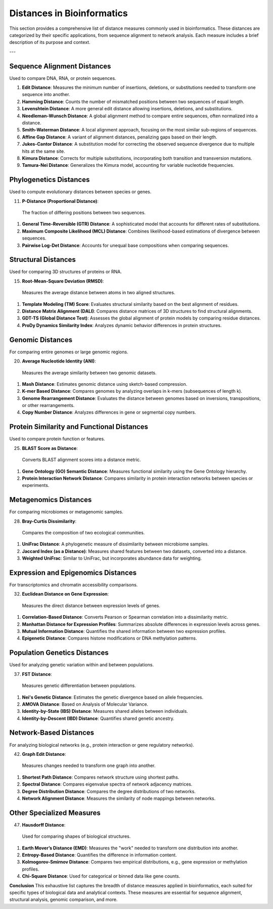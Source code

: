 Distances in Bioinformatics
============================

This section provides a comprehensive list of distance measures commonly used in bioinformatics. These distances are categorized by their specific applications, from sequence alignment to network analysis. Each measure includes a brief description of its purpose and context.

---

**Sequence Alignment Distances**
----------------------------
Used to compare DNA, RNA, or protein sequences.

#. **Edit Distance**:
   Measures the minimum number of insertions, deletions, or substitutions needed to transform one sequence into another.
#. **Hamming Distance**:
   Counts the number of mismatched positions between two sequences of equal length.
#. **Levenshtein Distance**:
   A more general edit distance allowing insertions, deletions, and substitutions.
#. **Needleman-Wunsch Distance**:
   A global alignment method to compare entire sequences, often normalized into a distance.
#. **Smith-Waterman Distance**:
   A local alignment approach, focusing on the most similar sub-regions of sequences.
#. **Affine Gap Distance**:
   A variant of alignment distances, penalizing gaps based on their length.
#. **Jukes-Cantor Distance**:
   A substitution model for correcting the observed sequence divergence due to multiple hits at the same site.
#. **Kimura Distance**:
   Corrects for multiple substitutions, incorporating both transition and transversion mutations.
#. **Tamura-Nei Distance**:
   Generalizes the Kimura model, accounting for variable nucleotide frequencies.

**Phylogenetics Distances**
-----------------------
Used to compute evolutionary distances between species or genes.

11. **P-Distance (Proportional Distance)**:
   The fraction of differing positions between two sequences.
#. **General Time-Reversible (GTR) Distance**:
   A sophisticated model that accounts for different rates of substitutions.
#. **Maximum Composite Likelihood (MCL) Distance**:
   Combines likelihood-based estimations of divergence between sequences.
#. **Pairwise Log-Det Distance**:
   Accounts for unequal base compositions when comparing sequences.

**Structural Distances**
--------------------
Used for comparing 3D structures of proteins or RNA.

15. **Root-Mean-Square Deviation (RMSD)**:
   Measures the average distance between atoms in two aligned structures.
#. **Template Modeling (TM) Score**:
   Evaluates structural similarity based on the best alignment of residues.
#. **Distance Matrix Alignment (DALI)**:
   Compares distance matrices of 3D structures to find structural alignments.
#. **GDT-TS (Global Distance Test)**:
   Assesses the global alignment of protein models by comparing residue distances.
#. **ProDy Dynamics Similarity Index**:
   Analyzes dynamic behavior differences in protein structures.

**Genomic Distances**
-----------------
For comparing entire genomes or large genomic regions.

20. **Average Nucleotide Identity (ANI)**:
   Measures the average similarity between two genomic datasets.
#. **Mash Distance**:
   Estimates genomic distance using sketch-based compression.
#. **K-mer Based Distance**:
   Compares genomes by analyzing overlaps in k-mers (subsequences of length k).
#. **Genome Rearrangement Distance**:
   Evaluates the distance between genomes based on inversions, transpositions, or other rearrangements.
#. **Copy Number Distance**:
   Analyzes differences in gene or segmental copy numbers.

**Protein Similarity and Functional Distances**
-------------------------------------------
Used to compare protein function or features.

25. **BLAST Score as Distance**:
   Converts BLAST alignment scores into a distance metric.
#. **Gene Ontology (GO) Semantic Distance**:
   Measures functional similarity using the Gene Ontology hierarchy.
#. **Protein Interaction Network Distance**:
   Compares similarity in protein interaction networks between species or experiments.

**Metagenomics Distances**
----------------------
For comparing microbiomes or metagenomic samples.

28. **Bray-Curtis Dissimilarity**:
   Compares the composition of two ecological communities.
#. **UniFrac Distance**:
   A phylogenetic measure of dissimilarity between microbiome samples.
#. **Jaccard Index (as a Distance)**:
   Measures shared features between two datasets, converted into a distance.
#. **Weighted UniFrac**:
   Similar to UniFrac, but incorporates abundance data for weighting.

**Expression and Epigenomics Distances**
------------------------------------
For transcriptomics and chromatin accessibility comparisons.

32. **Euclidean Distance on Gene Expression**:
   Measures the direct distance between expression levels of genes.
#. **Correlation-Based Distance**:
   Converts Pearson or Spearman correlation into a dissimilarity metric.
#. **Manhattan Distance for Expression Profiles**:
   Summarizes absolute differences in expression levels across genes.
#. **Mutual Information Distance**:
   Quantifies the shared information between two expression profiles.
#. **Epigenetic Distance**:
   Compares histone modifications or DNA methylation patterns.

**Population Genetics Distances**
-----------------------------
Used for analyzing genetic variation within and between populations.

37. **FST Distance**:
   Measures genetic differentiation between populations.
#. **Nei's Genetic Distance**:
   Estimates the genetic divergence based on allele frequencies.
#. **AMOVA Distance**:
   Based on Analysis of Molecular Variance.
#. **Identity-by-State (IBS) Distance**:
   Measures shared alleles between individuals.
#. **Identity-by-Descent (IBD) Distance**:
   Quantifies shared genetic ancestry.

**Network-Based Distances**
-----------------------
For analyzing biological networks (e.g., protein interaction or gene regulatory networks).

42. **Graph Edit Distance**:
   Measures changes needed to transform one graph into another.
#. **Shortest Path Distance**:
   Compares network structure using shortest paths.
#. **Spectral Distance**:
   Compares eigenvalue spectra of network adjacency matrices.
#. **Degree Distribution Distance**:
   Compares the degree distributions of two networks.
#. **Network Alignment Distance**:
   Measures the similarity of node mappings between networks.

**Other Specialized Measures**
--------------------------
47. **Hausdorff Distance**:
   Used for comparing shapes of biological structures.
#. **Earth Mover’s Distance (EMD)**:
   Measures the "work" needed to transform one distribution into another.
#. **Entropy-Based Distance**:
   Quantifies the difference in information content.
#. **Kolmogorov-Smirnov Distance**:
   Compares two empirical distributions, e.g., gene expression or methylation profiles.
#. **Chi-Square Distance**:
   Used for categorical or binned data like gene counts.

**Conclusion**
This exhaustive list captures the breadth of distance measures applied in bioinformatics, each suited for specific types of biological data and analytical contexts. These measures are essential for sequence alignment, structural analysis, genomic comparison, and more.

